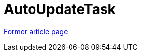// 
//     Licensed to the Apache Software Foundation (ASF) under one
//     or more contributor license agreements.  See the NOTICE file
//     distributed with this work for additional information
//     regarding copyright ownership.  The ASF licenses this file
//     to you under the Apache License, Version 2.0 (the
//     "License"); you may not use this file except in compliance
//     with the License.  You may obtain a copy of the License at
// 
//       http://www.apache.org/licenses/LICENSE-2.0
// 
//     Unless required by applicable law or agreed to in writing,
//     software distributed under the License is distributed on an
//     "AS IS" BASIS, WITHOUT WARRANTIES OR CONDITIONS OF ANY
//     KIND, either express or implied.  See the License for the
//     specific language governing permissions and limitations
//     under the License.
//

= AutoUpdateTask
:page-layout: wikimenu
:page-tags: wik
:jbake-status: published
:keywords: Apache NetBeans wiki AutoUpdateTask
:description: Apache NetBeans wiki AutoUpdateTask
:toc: left
:toc-title:
:page-syntax: true


link:https://web.archive.org/web/20180317103228/wiki.netbeans.org/AutoUpdateTask[Former article page]
